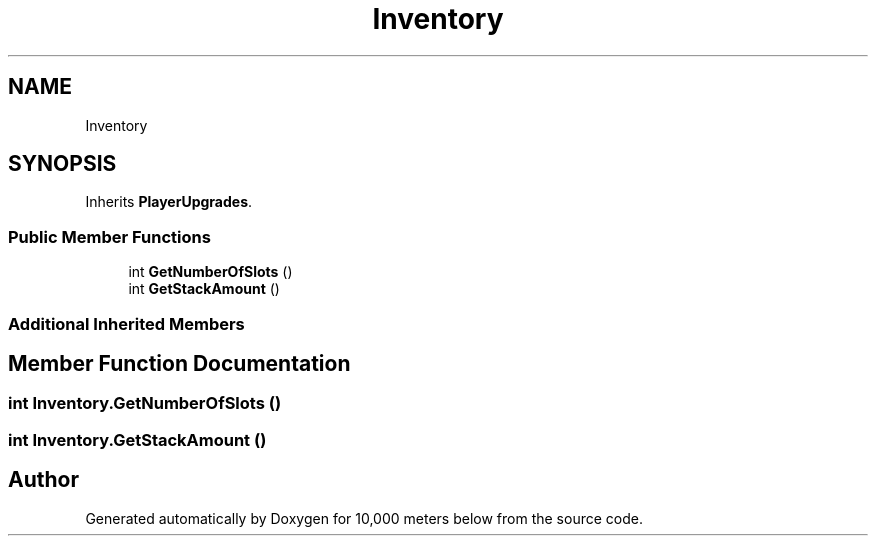 .TH "Inventory" 3 "Sun Dec 12 2021" "10,000 meters below" \" -*- nroff -*-
.ad l
.nh
.SH NAME
Inventory
.SH SYNOPSIS
.br
.PP
.PP
Inherits \fBPlayerUpgrades\fP\&.
.SS "Public Member Functions"

.in +1c
.ti -1c
.RI "int \fBGetNumberOfSlots\fP ()"
.br
.ti -1c
.RI "int \fBGetStackAmount\fP ()"
.br
.in -1c
.SS "Additional Inherited Members"
.SH "Member Function Documentation"
.PP 
.SS "int Inventory\&.GetNumberOfSlots ()"

.SS "int Inventory\&.GetStackAmount ()"


.SH "Author"
.PP 
Generated automatically by Doxygen for 10,000 meters below from the source code\&.
